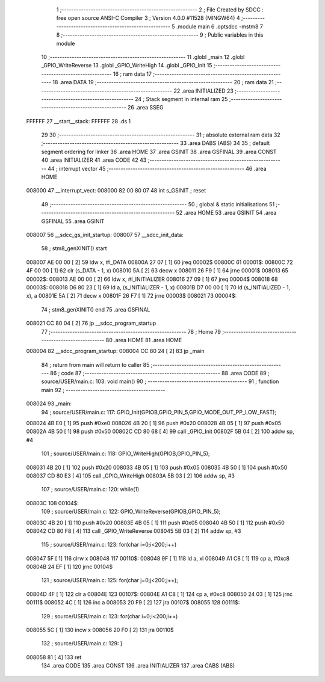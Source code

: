                                       1 ;--------------------------------------------------------
                                      2 ; File Created by SDCC : free open source ANSI-C Compiler
                                      3 ; Version 4.0.0 #11528 (MINGW64)
                                      4 ;--------------------------------------------------------
                                      5 	.module main
                                      6 	.optsdcc -mstm8
                                      7 	
                                      8 ;--------------------------------------------------------
                                      9 ; Public variables in this module
                                     10 ;--------------------------------------------------------
                                     11 	.globl _main
                                     12 	.globl _GPIO_WriteReverse
                                     13 	.globl _GPIO_WriteHigh
                                     14 	.globl _GPIO_Init
                                     15 ;--------------------------------------------------------
                                     16 ; ram data
                                     17 ;--------------------------------------------------------
                                     18 	.area DATA
                                     19 ;--------------------------------------------------------
                                     20 ; ram data
                                     21 ;--------------------------------------------------------
                                     22 	.area INITIALIZED
                                     23 ;--------------------------------------------------------
                                     24 ; Stack segment in internal ram 
                                     25 ;--------------------------------------------------------
                                     26 	.area	SSEG
      FFFFFF                         27 __start__stack:
      FFFFFF                         28 	.ds	1
                                     29 
                                     30 ;--------------------------------------------------------
                                     31 ; absolute external ram data
                                     32 ;--------------------------------------------------------
                                     33 	.area DABS (ABS)
                                     34 
                                     35 ; default segment ordering for linker
                                     36 	.area HOME
                                     37 	.area GSINIT
                                     38 	.area GSFINAL
                                     39 	.area CONST
                                     40 	.area INITIALIZER
                                     41 	.area CODE
                                     42 
                                     43 ;--------------------------------------------------------
                                     44 ; interrupt vector 
                                     45 ;--------------------------------------------------------
                                     46 	.area HOME
      008000                         47 __interrupt_vect:
      008000 82 00 80 07             48 	int s_GSINIT ; reset
                                     49 ;--------------------------------------------------------
                                     50 ; global & static initialisations
                                     51 ;--------------------------------------------------------
                                     52 	.area HOME
                                     53 	.area GSINIT
                                     54 	.area GSFINAL
                                     55 	.area GSINIT
      008007                         56 __sdcc_gs_init_startup:
      008007                         57 __sdcc_init_data:
                                     58 ; stm8_genXINIT() start
      008007 AE 00 00         [ 2]   59 	ldw x, #l_DATA
      00800A 27 07            [ 1]   60 	jreq	00002$
      00800C                         61 00001$:
      00800C 72 4F 00 00      [ 1]   62 	clr (s_DATA - 1, x)
      008010 5A               [ 2]   63 	decw x
      008011 26 F9            [ 1]   64 	jrne	00001$
      008013                         65 00002$:
      008013 AE 00 00         [ 2]   66 	ldw	x, #l_INITIALIZER
      008016 27 09            [ 1]   67 	jreq	00004$
      008018                         68 00003$:
      008018 D6 80 23         [ 1]   69 	ld	a, (s_INITIALIZER - 1, x)
      00801B D7 00 00         [ 1]   70 	ld	(s_INITIALIZED - 1, x), a
      00801E 5A               [ 2]   71 	decw	x
      00801F 26 F7            [ 1]   72 	jrne	00003$
      008021                         73 00004$:
                                     74 ; stm8_genXINIT() end
                                     75 	.area GSFINAL
      008021 CC 80 04         [ 2]   76 	jp	__sdcc_program_startup
                                     77 ;--------------------------------------------------------
                                     78 ; Home
                                     79 ;--------------------------------------------------------
                                     80 	.area HOME
                                     81 	.area HOME
      008004                         82 __sdcc_program_startup:
      008004 CC 80 24         [ 2]   83 	jp	_main
                                     84 ;	return from main will return to caller
                                     85 ;--------------------------------------------------------
                                     86 ; code
                                     87 ;--------------------------------------------------------
                                     88 	.area CODE
                                     89 ;	source/USER/main.c: 103: void main()
                                     90 ;	-----------------------------------------
                                     91 ;	 function main
                                     92 ;	-----------------------------------------
      008024                         93 _main:
                                     94 ;	source/USER/main.c: 117: GPIO_Init(GPIOB,GPIO_PIN_5,GPIO_MODE_OUT_PP_LOW_FAST);
      008024 4B E0            [ 1]   95 	push	#0xe0
      008026 4B 20            [ 1]   96 	push	#0x20
      008028 4B 05            [ 1]   97 	push	#0x05
      00802A 4B 50            [ 1]   98 	push	#0x50
      00802C CD 80 68         [ 4]   99 	call	_GPIO_Init
      00802F 5B 04            [ 2]  100 	addw	sp, #4
                                    101 ;	source/USER/main.c: 118: GPIO_WriteHigh(GPIOB,GPIO_PIN_5);
      008031 4B 20            [ 1]  102 	push	#0x20
      008033 4B 05            [ 1]  103 	push	#0x05
      008035 4B 50            [ 1]  104 	push	#0x50
      008037 CD 80 E3         [ 4]  105 	call	_GPIO_WriteHigh
      00803A 5B 03            [ 2]  106 	addw	sp, #3
                                    107 ;	source/USER/main.c: 120: while(1)
      00803C                        108 00104$:
                                    109 ;	source/USER/main.c: 122: GPIO_WriteReverse(GPIOB,GPIO_PIN_5);
      00803C 4B 20            [ 1]  110 	push	#0x20
      00803E 4B 05            [ 1]  111 	push	#0x05
      008040 4B 50            [ 1]  112 	push	#0x50
      008042 CD 80 F8         [ 4]  113 	call	_GPIO_WriteReverse
      008045 5B 03            [ 2]  114 	addw	sp, #3
                                    115 ;	source/USER/main.c: 123: for(char i=0;i<200;i++)
      008047 5F               [ 1]  116 	clrw	x
      008048                        117 00110$:
      008048 9F               [ 1]  118 	ld	a, xl
      008049 A1 C8            [ 1]  119 	cp	a, #0xc8
      00804B 24 EF            [ 1]  120 	jrnc	00104$
                                    121 ;	source/USER/main.c: 125: for(char j=0;j<200;j++);
      00804D 4F               [ 1]  122 	clr	a
      00804E                        123 00107$:
      00804E A1 C8            [ 1]  124 	cp	a, #0xc8
      008050 24 03            [ 1]  125 	jrnc	00111$
      008052 4C               [ 1]  126 	inc	a
      008053 20 F9            [ 2]  127 	jra	00107$
      008055                        128 00111$:
                                    129 ;	source/USER/main.c: 123: for(char i=0;i<200;i++)
      008055 5C               [ 1]  130 	incw	x
      008056 20 F0            [ 2]  131 	jra	00110$
                                    132 ;	source/USER/main.c: 129: }
      008058 81               [ 4]  133 	ret
                                    134 	.area CODE
                                    135 	.area CONST
                                    136 	.area INITIALIZER
                                    137 	.area CABS (ABS)
